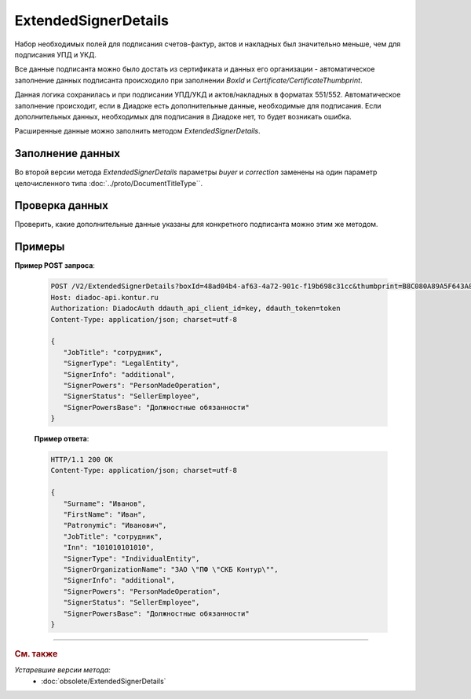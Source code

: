 ExtendedSignerDetails
=====================

Набор необходимых полей для подписания счетов-фактур, актов и накладных был значительно меньше, чем для подписания УПД и УКД.

Все данные подписанта можно было достать из сертификата и данных его организации - автоматическое заполнение данных подписанта происходило при заполнении *BoxId* и *Certificate/CertificateThumbprint*.

Данная логика сохранилась и при подписании УПД/УКД и актов/накладных в форматах 551/552. Автоматическое заполнение происходит, если в Диадоке есть дополнительные данные, необходимые для подписания. Если дополнительных данных, необходимых для подписания в Диадоке нет, то будет возникать ошибка.

Расширенные данные можно заполнить методом *ExtendedSignerDetails*.

Заполнение данных
-----------------

Во второй версии метода *ExtendedSignerDetails* параметры *buyer* и *correction* заменены на один параметр целочисленного типа :doc:`../proto/DocumentTitleType``.

.. http:post:: /V2/ExtendedSignerDetails

   :queryparam string boxId: идентификатор :doc:`ящика <../../entities/box>` организации, для которого нужно заполнить данные о подписанте.
   :queryparam string thumbprint: отпечаток сертификата, для которого нужно заполнить дополнительные данные о подписанте.
   :queryparam int documentTitleType: тип титула, для которого нужно заполнить дополнительные данные о подписанте.

   :requestheader Authorization: данные, необходимые для :doc:`авторизации <../../Authorization>`.
   
   :request Body: Тело запроса должно содержать отправляемое сообщение, сериализованное в протобуфер :doc:`../../proto/ExtendedSignerDetailsToPost`.
   
   :statuscode 200: операция успешно завершена.
   :statuscode 400: данные в запросе имеют неверный формат или отсутствуют обязательные параметры.
   :statuscode 401: в запросе отсутствует HTTP-заголовок ``Authorization`` или в этом заголовке содержатся некорректные авторизационные данные.
   :statuscode 402: у организации с указанным идентификатором ``boxId`` закончилась подписка на API.
   :statuscode 403: доступ к ящику с предоставленным авторизационным токеном запрещен.
   :statuscode 405: используется неподходящий HTTP-метод.
   :statuscode 500: при обработке запроса возникла непредвиденная ошибка.

   :response Body: Тело ответа содержит отправленное сообщение, сериализованное в протобуфер :doc:`../../proto/ExtendedSignerDetails`.

Проверка данных
---------------

Проверить, какие дополнительные данные указаны для конкретного подписанта можно этим же методом.

.. http:get:: /V2/ExtendedSignerDetails

	:queryparam string boxId: идентификатор :doc:`ящика <../../entities/box>` организации, для которого нужно заполнить данные о подписанте
	:queryparam string thumbprint: отпечаток сертификата, для которого нужно заполнить дополнтиельные данные о подписанте
	:queryparam int documentTitleType: тип титула, для которого нужно заполнить дополнительные данные о подписанте

	:requestheader Authorization: данные, необходимые для :doc:`авторизации <../../Authorization>`.

	:statuscode 200: операция успешно завершена.
	:statuscode 400: данные в запросе имеют неверный формат или отсутствуют обязательные параметры.
	:statuscode 401: в запросе отсутствует HTTP-заголовок ``Authorization`` или в этом заголовке содержатся некорректные авторизационные данные.
	:statuscode 403: доступ к ящику с предоставленным авторизационным токеном запрещен.
	:statuscode 405: используется неподходящий HTTP-метод.
	:statuscode 500: при обработке запроса возникла непредвиденная ошибка.

	:response Body: Тело ответа содержит отправленное сообщение, сериализованное в протобуфер :doc:`../../proto/ExtendedSigner`.
	
Примеры
-------

**Пример POST запроса**:

   .. code-block:: http

      POST /V2/ExtendedSignerDetails?boxId=48ad04b4-af63-4a72-901c-f19b698c31cc&thumbprint=B8C080A89A5F643A&documentTitleType=0 HTTP/1.1
      Host: diadoc-api.kontur.ru
      Authorization: DiadocAuth ddauth_api_client_id=key, ddauth_token=token
      Content-Type: application/json; charset=utf-8

      {
         "JobTitle": "сотрудник",
         "SignerType": "LegalEntity",
         "SignerInfo": "additional",
         "SignerPowers": "PersonMadeOperation",
         "SignerStatus": "SellerEmployee",
         "SignerPowersBase": "Должностные обязанности"
      }

   **Пример ответа**:

   .. code-block:: http

      HTTP/1.1 200 OK
      Content-Type: application/json; charset=utf-8

      {
         "Surname": "Иванов",
         "FirstName": "Иван",
         "Patronymic": "Иванович",
         "JobTitle": "сотрудник",
         "Inn": "101010101010",
         "SignerType": "IndividualEntity",
         "SignerOrganizationName": "ЗАО \"ПФ \"СКБ Контур\"",
         "SignerInfo": "additional",
         "SignerPowers": "PersonMadeOperation",
         "SignerStatus": "SellerEmployee",
         "SignerPowersBase": "Должностные обязанности"
      }


----

.. rubric:: См. также

*Устаревшие версии метода:*
	- :doc:`obsolete/ExtendedSignerDetails`